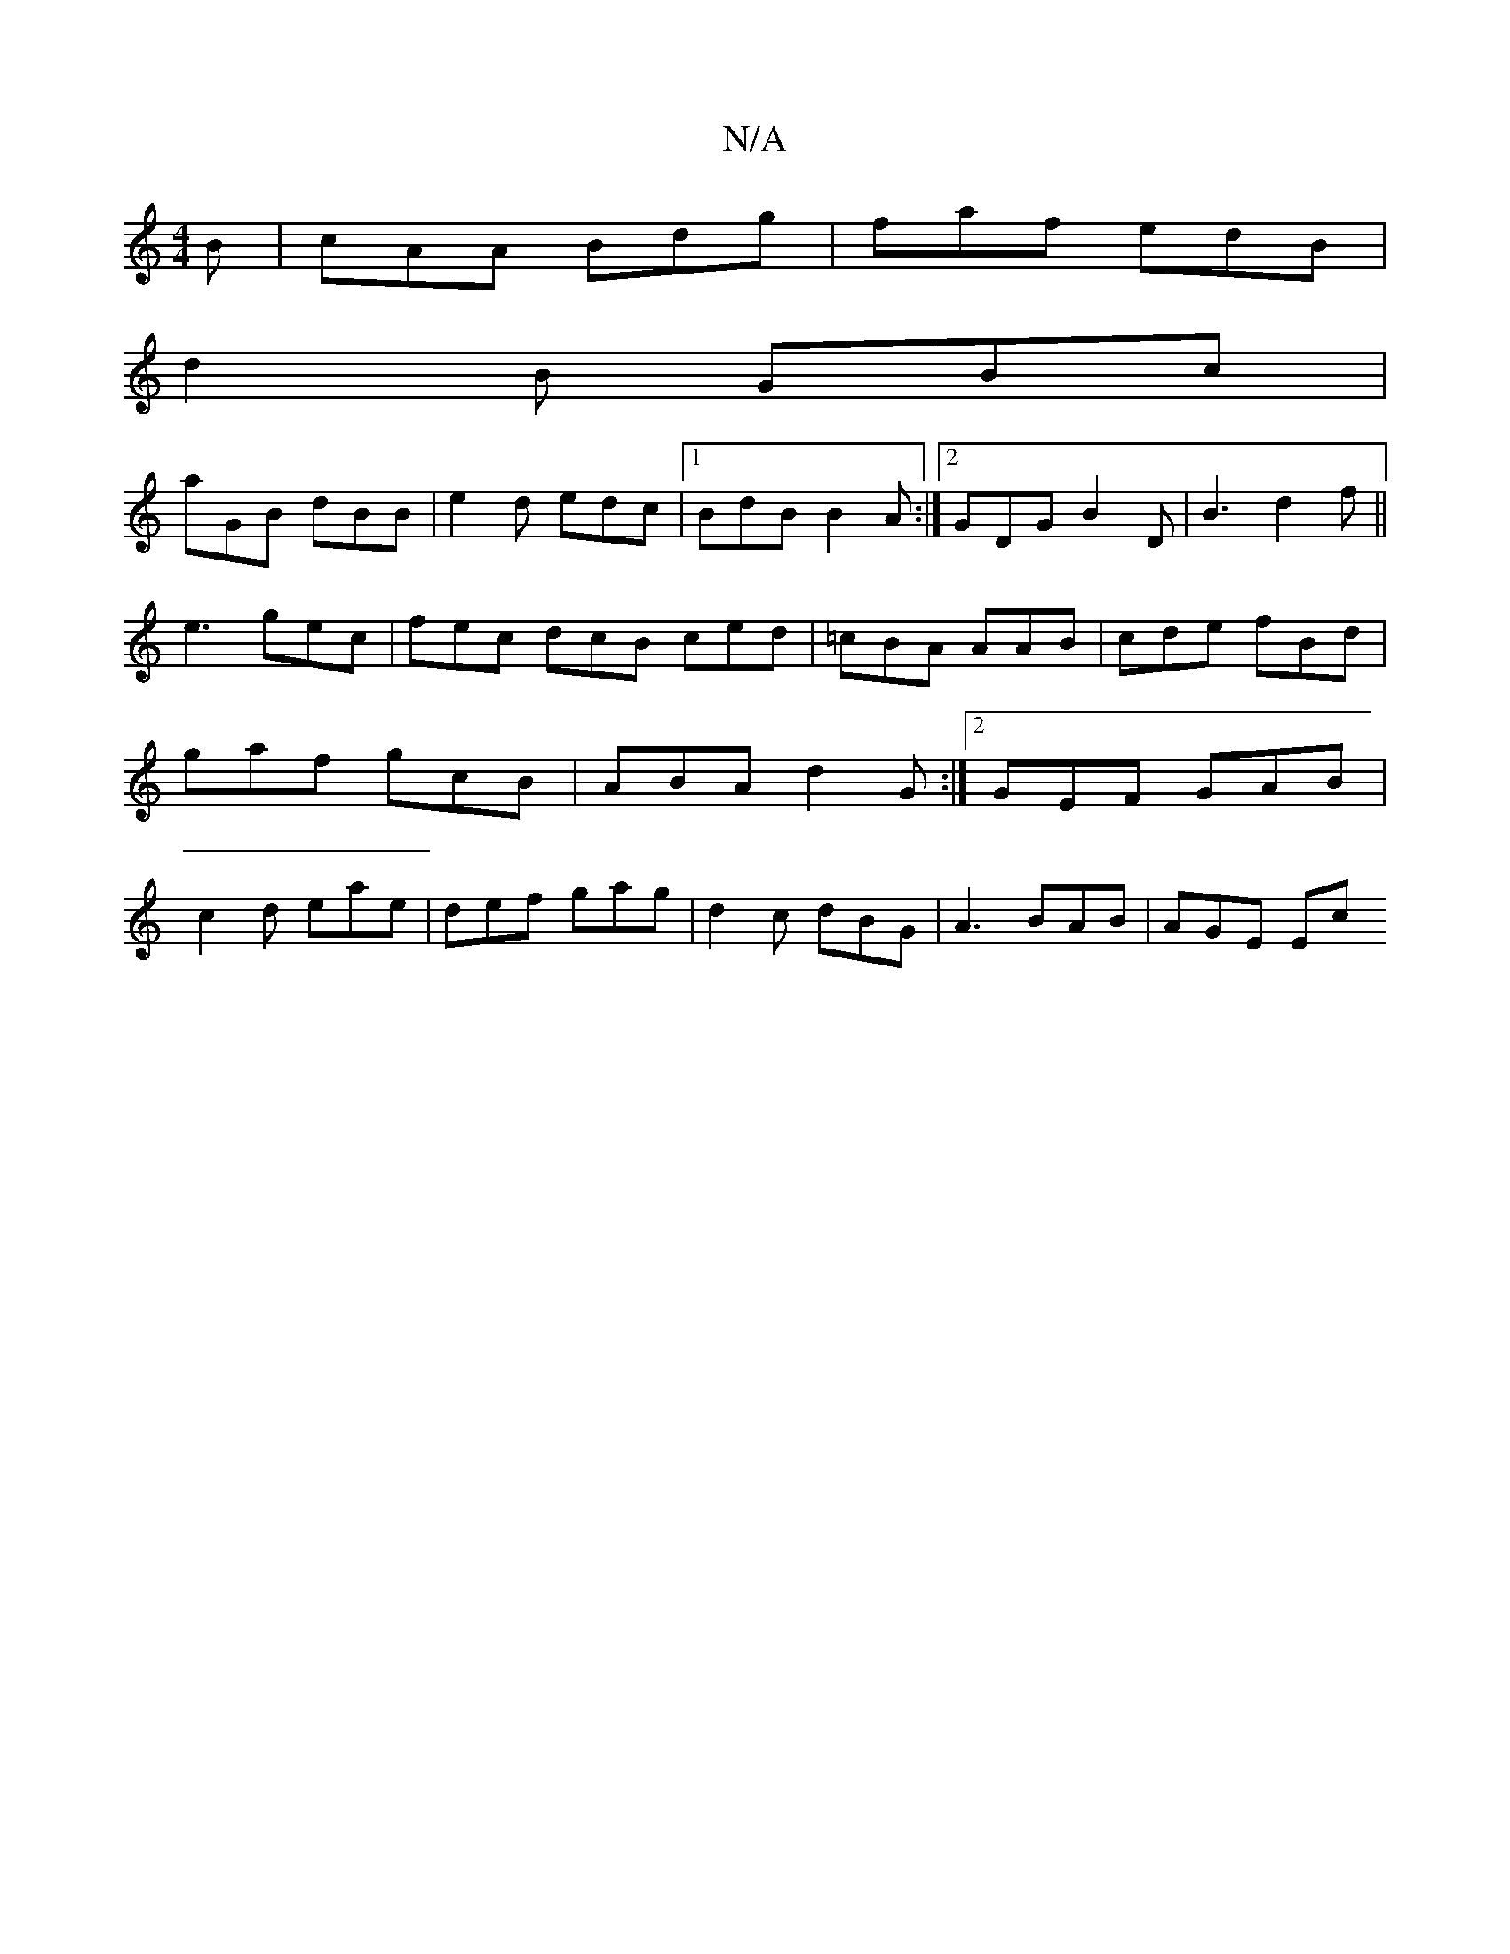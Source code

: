 X:1
T:N/A
M:4/4
R:N/A
K:Cmajor
B |cAA Bdg | faf edB |
d2B GBc |
aGB dBB | e2 d edc |[1 BdB B2 A:|2 GDG B2D | B3 d2f ||
e3 gec |fec dcB ced|=cBA AAB|cde fBd|gaf gcB|ABA d2G:|2 GEF GAB | c2d eae | def gag | d2 c dBG | A3 BAB | AGE Ec